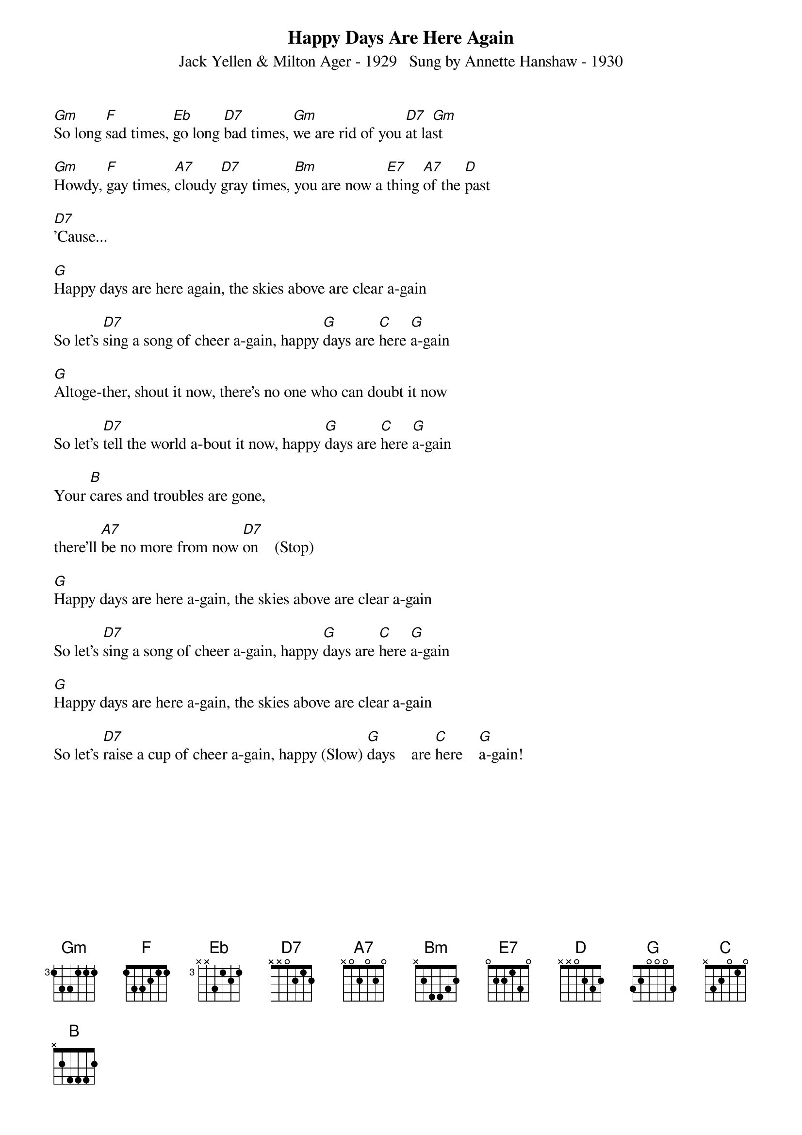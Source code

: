 ﻿{title:Happy Days Are Here Again}
{subtitle:Jack Yellen & Milton Ager - 1929   Sung by Annette Hanshaw - 1930}
{key:Gm}

[Gm]So long [F]sad times, [Eb]go long [D7]bad times, [Gm]we are rid of you [D7]at la[Gm]st 

[Gm]Howdy, [F]gay times, [A7]cloudy [D7]gray times, [Bm]you are now a [E7]thing [A7]of the [D]past 

[D7]'Cause...

[G]Happy days are here again, the skies above are clear a-gain 

So let's [D7]sing a song of cheer a-gain, happy [G]days are [C]here [G]a-gain 

[G]Altoge-ther, shout it now, there's no one who can doubt it now 

So let's [D7]tell the world a-bout it now, happy [G]days are [C]here [G]a-gain

Your [B]cares and troubles are gone,

there'll [A7]be no more from now [D7]on    (Stop)  

[G]Happy days are here a-gain, the skies above are clear a-gain 

So let's [D7]sing a song of cheer a-gain, happy [G]days are [C]here [G]a-gain

[G]Happy days are here a-gain, the skies above are clear a-gain 

So let's [D7]raise a cup of cheer a-gain, happy (Slow) [G]days    are [C]here    [G]a-gain!

